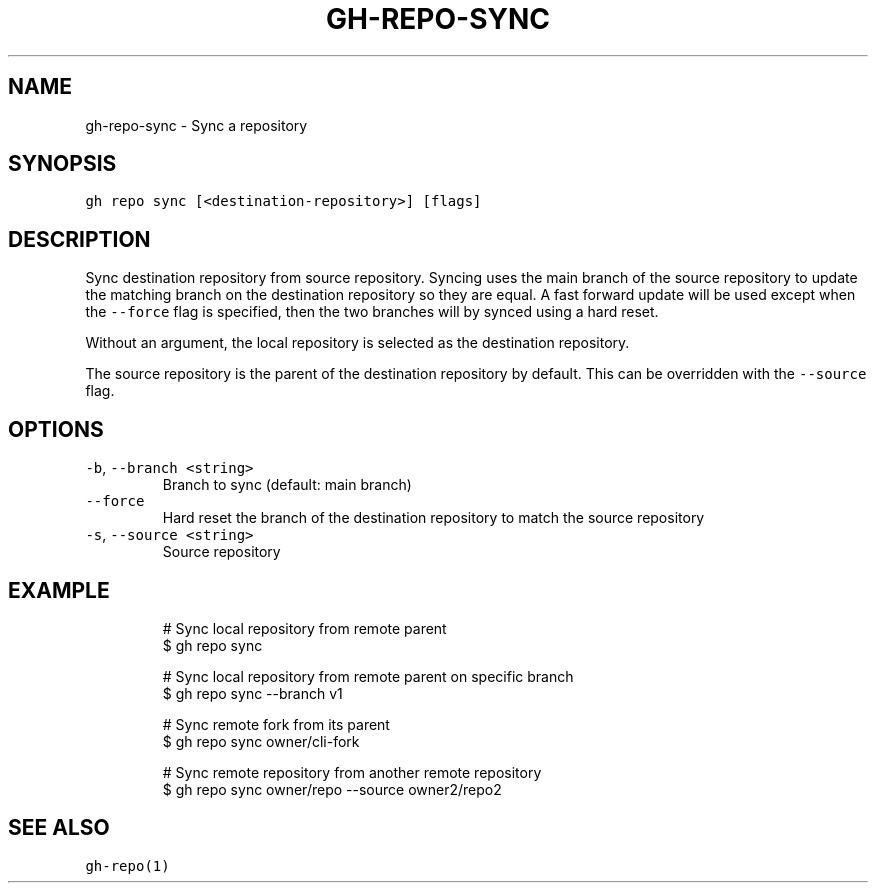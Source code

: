 .nh
.TH "GH-REPO-SYNC" "1" "Jul 2022" "" "GitHub CLI manual"

.SH NAME
.PP
gh-repo-sync - Sync a repository


.SH SYNOPSIS
.PP
\fB\fCgh repo sync [<destination-repository>] [flags]\fR


.SH DESCRIPTION
.PP
Sync destination repository from source repository. Syncing uses the main branch
of the source repository to update the matching branch on the destination
repository so they are equal. A fast forward update will be used except when the
\fB\fC--force\fR flag is specified, then the two branches will
by synced using a hard reset.

.PP
Without an argument, the local repository is selected as the destination repository.

.PP
The source repository is the parent of the destination repository by default.
This can be overridden with the \fB\fC--source\fR flag.


.SH OPTIONS
.TP
\fB\fC-b\fR, \fB\fC--branch\fR \fB\fC<string>\fR
Branch to sync (default: main branch)

.TP
\fB\fC--force\fR
Hard reset the branch of the destination repository to match the source repository

.TP
\fB\fC-s\fR, \fB\fC--source\fR \fB\fC<string>\fR
Source repository


.SH EXAMPLE
.PP
.RS

.nf
# Sync local repository from remote parent
$ gh repo sync

# Sync local repository from remote parent on specific branch
$ gh repo sync --branch v1

# Sync remote fork from its parent
$ gh repo sync owner/cli-fork

# Sync remote repository from another remote repository
$ gh repo sync owner/repo --source owner2/repo2


.fi
.RE


.SH SEE ALSO
.PP
\fB\fCgh-repo(1)\fR
